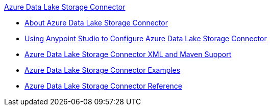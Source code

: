 .xref:index.adoc[Azure Data Lake Storage Connector]
* xref:index.adoc[About Azure Data Lake Storage Connector]
* xref:azure-data-lake-connector-studio.adoc[Using Anypoint Studio to Configure Azure Data Lake Storage Connector]
* xref:azure-data-lake-connector-xml-maven.adoc[Azure Data Lake Storage Connector XML and Maven Support]
* xref:azure-data-lake-connector-examples.adoc[Azure Data Lake Storage Connector Examples]
* xref:azure-data-lake-connector-reference.adoc[Azure Data Lake Storage Connector Reference]
